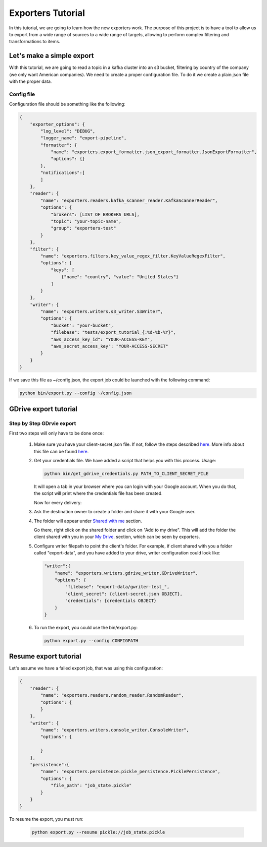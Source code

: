 .. _tutorials:

Exporters Tutorial
==================

In this tutorial, we are going to learn how the new exporters work. The purpose of this project is to have a tool to
allow us to export from a wide range of sources to a wide range of targets, allowing to perform complex filtering and transformations to items.


Let's make a simple export
~~~~~~~~~~~~~~~~~~~~~~~~~~
With this tutorial, we are going to read a topic in a kafka cluster into an s3 bucket, filtering by country of
the company (we only want American companies). We need to create a proper configuration file. To do it we
create a plain json file with the proper data.


Config file
***********
Configuration file should be something like the following:

.. code-block:: javascript

    {
        "exporter_options": {
            "log_level": "DEBUG",
            "logger_name": "export-pipeline",
            "formatter": {
                "name": "exporters.export_formatter.json_export_formatter.JsonExportFormatter",
                "options": {}
            },
            "notifications":[
            ]
        },
        "reader": {
            "name": "exporters.readers.kafka_scanner_reader.KafkaScannerReader",
            "options": {
                "brokers": [LIST OF BROKERS URLS],
                "topic": "your-topic-name",
                "group": "exporters-test"
            }
        },
        "filter": {
            "name": "exporters.filters.key_value_regex_filter.KeyValueRegexFilter",
            "options": {
                "keys": [
                    {"name": "country", "value": "United States"}
                ]
            }
        },
        "writer": {
            "name": "exporters.writers.s3_writer.S3Writer",
            "options": {
                "bucket": "your-bucket",
                "filebase": "tests/export_tutorial_{:%d-%b-%Y}",
                "aws_access_key_id": "YOUR-ACCESS-KEY",
                "aws_secret_access_key": "YOUR-ACCESS-SECRET"
            }
        }
    }


If we save this file as ~/config.json, the export job could be launched with the following command:

.. code-block:: python

    python bin/export.py --config ~/config.json





GDrive export tutorial
~~~~~~~~~~~~~~~~~~~~~~
Step by Step GDrvie export
**************************

First two steps will only have to be done once:

  1. Make sure you have your client-secret.json file. If not, follow the steps described `here <https://developers.google.com/drive/web/quickstart/python>`_.
     More info about this file can be found `here <https://developers.google.com/api-client-library/python/guide/aaa_client_secrets>`_.

  2. Get your credentials file. We have added a script that helps you with this process. Usage:

     .. code-block:: shell

        python bin/get_gdrive_credentials.py PATH_TO_CLIENT_SECRET_FILE

     It will open a tab in your browser where you can login with your Google account. When you
     do that, the script will print where the credentials file has been created.

     Now for every delivery:

  3. Ask the destination owner to create a folder and share it with your Google user.

  4. The folder will appear under `Shared with me <https://drive.google.com/drive/shared-with-me>`_ section.

     .. image:: _images/shared.png
        :scale: 60 %
        :alt: Shared with me screen
        :align: center

     Go there, right click on the shared folder and click on "Add to my drive".
     This will add the folder the client shared with you in your `My Drive
     <https://drive.google.com/drive/my-drive>`_. section, which can be seen by exporters.

     .. image:: _images/add_to.png
        :scale: 60 %
        :alt: Add to screen
        :align: center

  5. Configure writer filepath to point the client's folder. For example, if client shared
     with you a folder called "export-data", and you have added to your drive,
     writer configuration could look like:

     .. code-block:: python

        "writer":{
            "name": "exporters.writers.gdrive_writer.GDriveWriter",
            "options": {
                "filebase": "export-data/gwriter-test_",
                "client_secret": {client-secret.json OBJECT},
                "credentials": {credentials OBJECT}
            }
        }


  6. To run the export, you could use the bin/export.py:

     .. code-block:: python

        python export.py --config CONFIGPATH


Resume export tutorial
~~~~~~~~~~~~~~~~~~~~~~

Let's assume we have a failed export job, that was using this configuration:

.. code-block:: javascript

    {
        "reader": {
            "name": "exporters.readers.random_reader.RandomReader",
            "options": {
            }
        },
        "writer": {
            "name": "exporters.writers.console_writer.ConsoleWriter",
            "options": {

            }
        },
        "persistence":{
            "name": "exporters.persistence.pickle_persistence.PicklePersistence",
            "options": {
                "file_path": "job_state.pickle"
            }
        }
    }


To resume the export, you must run:

     .. code-block:: python

        python export.py --resume pickle://job_state.pickle
